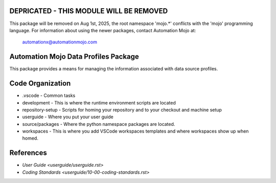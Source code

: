 ========================================
DEPRICATED - THIS MODULE WILL BE REMOVED
========================================
This package will be removed on Aug 1st, 2025, the root namespace 'mojo.*' conflicts with
the 'mojo' programming language.   For information about using the newer packages,
contact Automation Mojo at:

    automationx@automationmojo.com

=====================================
Automation Mojo Data Profiles Package
=====================================
This package provides a means for managing the information associated with data source profiles.

=================
Code Organization
=================
* .vscode - Common tasks
* development - This is where the runtime environment scripts are located
* repository-setup - Scripts for homing your repository and to your checkout and machine setup
* userguide - Where you put your user guide
* source/packages - Where the python namespace packages are located.
* workspaces - This is where you add VSCode workspaces templates and where workspaces show up when homed.

==========
References
==========

- `User Guide <userguide/userguide.rst>`
- `Coding Standards <userguide/10-00-coding-standards.rst>`
